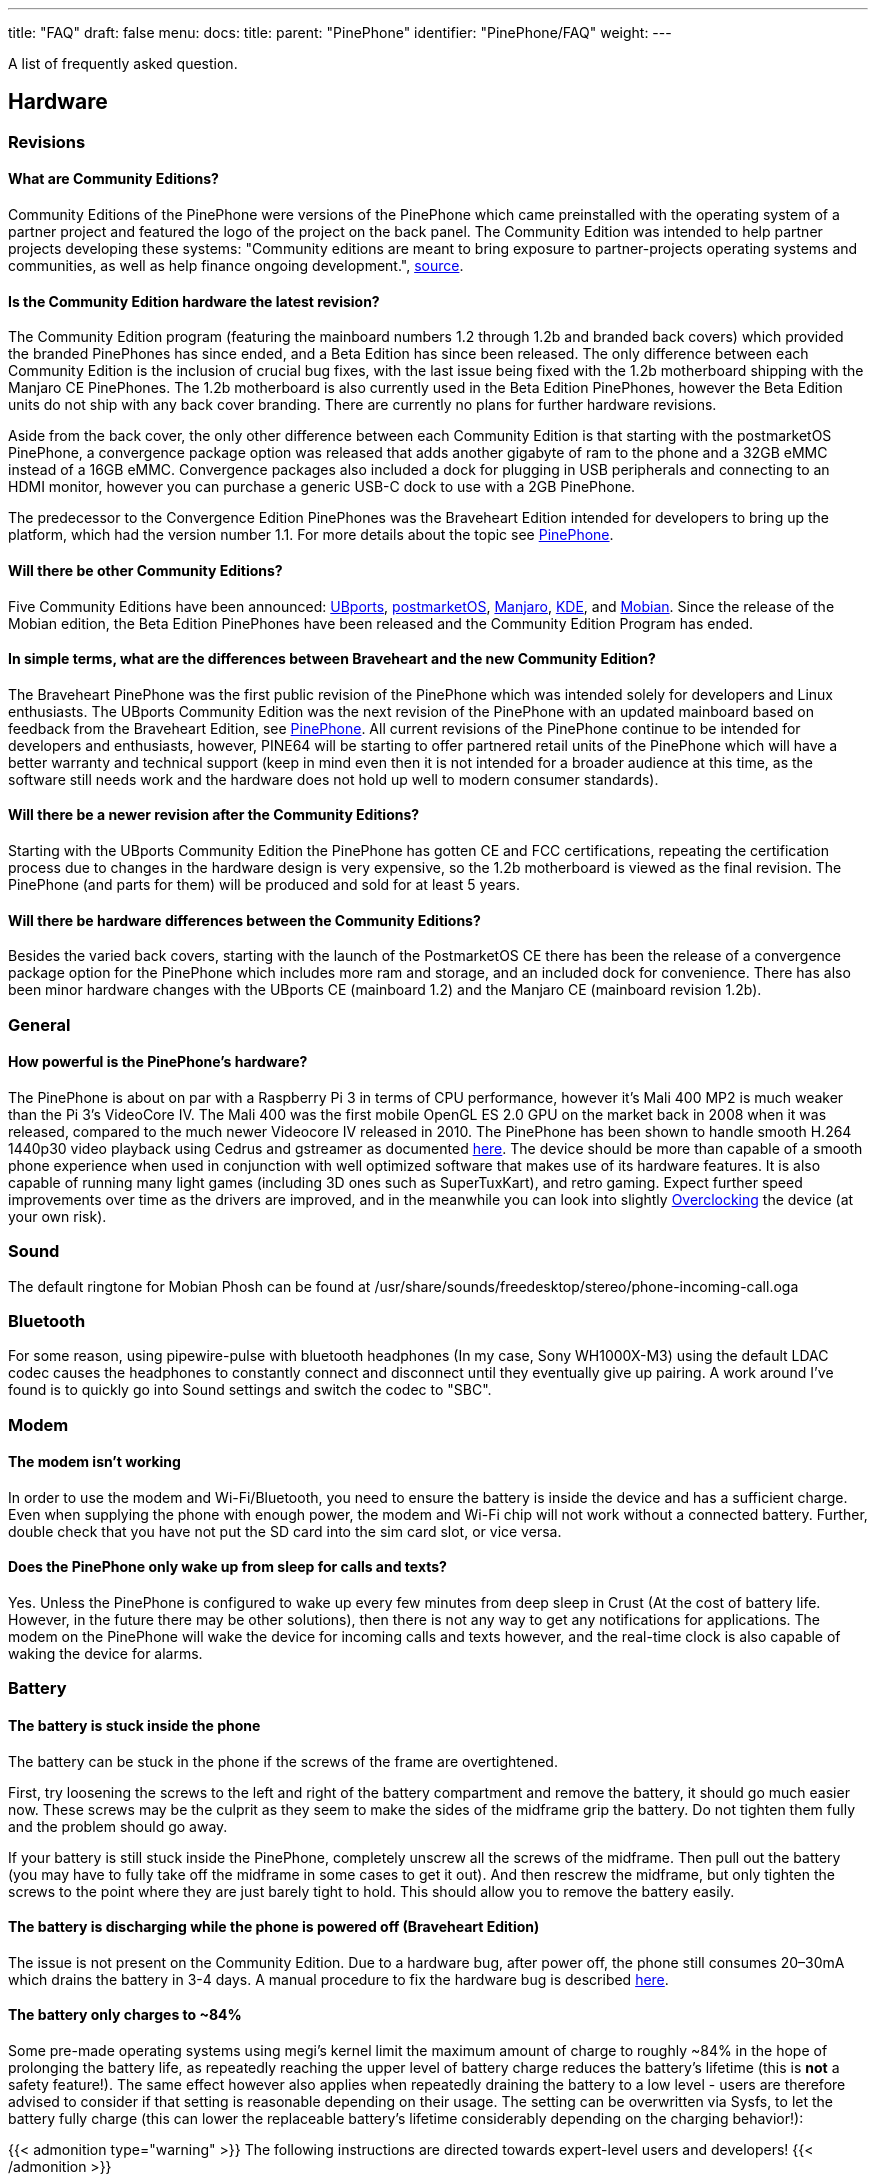 ---
title: "FAQ"
draft: false
menu:
  docs:
    title:
    parent: "PinePhone"
    identifier: "PinePhone/FAQ"
    weight: 
---

A list of frequently asked question.

== Hardware

=== Revisions

==== What are Community Editions?
Community Editions of the PinePhone were versions of the PinePhone which came preinstalled with the operating system of a partner project and featured the logo of the project on the back panel. The Community Edition was intended to help partner projects developing these systems: "Community editions are meant to bring exposure to partner-projects operating systems and communities, as well as help finance ongoing development.", https://www.pine64.org/2020/04/02/pinephone-ubports-community-edition-pre-orders-now-open/[source].

==== Is the Community Edition hardware the latest revision?

The Community Edition program (featuring the mainboard numbers 1.2 through 1.2b and branded back covers) which provided the branded PinePhones has since ended, and a Beta Edition has since been released. The only difference between each Community Edition is the inclusion of crucial bug fixes, with the last issue being fixed with the 1.2b motherboard shipping with the Manjaro CE PinePhones. The 1.2b motherboard is also currently used in the Beta Edition PinePhones, however the Beta Edition units do not ship with any back cover branding. There are currently no plans for further hardware revisions.

Aside from the back cover, the only other difference between each Community Edition is that starting with the postmarketOS PinePhone, a convergence package option was released that adds another gigabyte of ram to the phone and a 32GB eMMC instead of a 16GB eMMC. Convergence packages also included a dock for plugging in USB peripherals and connecting to an HDMI monitor, however you can purchase a generic USB-C dock to use with a 2GB PinePhone.

The predecessor to the Convergence Edition PinePhones was the Braveheart Edition intended for developers to bring up the platform, which had the version number 1.1. For more details about the topic see link:/documentation/PinePhone/Revisions[PinePhone].

==== Will there be other Community Editions?

Five Community Editions have been announced: https://www.pine64.org/2020/04/02/pinephone-ubports-community-edition-pre-orders-now-open/[UBports], https://www.pine64.org/2020/06/15/june-update-postmarketos-ce-pinephone-shipping-pine64-cluster/[postmarketOS], https://www.pine64.org/2020/08/31/pinephone-manjaro-community-edition/[Manjaro], https://www.pine64.org/2020/12/01/kde-community-edition-is-now-available/[KDE], and https://www.pine64.org/2021/01/17/mobian-community-edition/[Mobian]. Since the release of the Mobian edition, the Beta Edition PinePhones have been released and the Community Edition Program has ended.

==== In simple terms, what are the differences between Braveheart and the new Community Edition?

The Braveheart PinePhone was the first public revision of the PinePhone which was intended solely for developers and Linux enthusiasts. The UBports Community Edition was the next revision of the PinePhone with an updated mainboard based on feedback from the Braveheart Edition, see link:/documentation/PinePhone/Revisions[PinePhone]. All current revisions of the PinePhone continue to be intended for developers and enthusiasts, however, PINE64 will be starting to offer partnered retail units of the PinePhone which will have a better warranty and technical support (keep in mind even then it is not intended for a broader audience at this time, as the software still needs work and the hardware does not hold up well to modern consumer standards).

==== Will there be a newer revision after the Community Editions?

Starting with the UBports Community Edition the PinePhone has gotten CE and FCC certifications, repeating the certification process due to changes in the hardware design is very expensive, so the 1.2b motherboard is viewed as the final revision. The PinePhone (and parts for them) will be produced and sold for at least 5 years.

==== Will there be hardware differences between the Community Editions?

Besides the varied back covers, starting with the launch of the PostmarketOS CE there has been the release of a convergence package option for the PinePhone which includes more ram and storage, and an included dock for convenience. There has also been minor hardware changes with the UBports CE (mainboard 1.2) and the Manjaro CE (mainboard revision 1.2b).

=== General

==== How powerful is the PinePhone's hardware?

The PinePhone is about on par with a Raspberry Pi 3 in terms of CPU performance, however it's Mali 400 MP2 is much weaker than the Pi 3's VideoCore IV. The Mali 400 was the first mobile OpenGL ES 2.0 GPU on the market back in 2008 when it was released, compared to the much newer Videocore IV released in 2010. The PinePhone has been shown to handle smooth H.264 1440p30 video playback using Cedrus and gstreamer as documented https://xnux.eu/log/#toc-2020-09-17-video-acceleration-experiments-with-pinephone[here]. The device should be more than capable of a smooth phone experience when used in conjunction with well optimized software that makes use of its hardware features. It is also capable of running many light games (including 3D ones such as SuperTuxKart), and retro gaming. Expect further speed improvements over time as the drivers are improved, and in the meanwhile you can look into slightly link:/documentation/General/Overclocking[Overclocking] the device (at your own risk).

=== Sound

The default ringtone for Mobian Phosh can be found at /usr/share/sounds/freedesktop/stereo/phone-incoming-call.oga

=== Bluetooth

For some reason, using pipewire-pulse with bluetooth headphones (In my case, Sony WH1000X-M3) using the default LDAC codec causes the headphones to constantly connect and disconnect until they eventually give up pairing. A work around I've found is to quickly go into Sound settings and switch the codec to "SBC".

=== Modem

==== The modem isn't working

In order to use the modem and Wi-Fi/Bluetooth, you need to ensure the battery is inside the device and has a sufficient charge. Even when supplying the phone with enough power, the modem and Wi-Fi chip will not work without a connected battery. Further, double check that you have not put the SD card into the sim card slot, or vice versa.

==== Does the PinePhone only wake up from sleep for calls and texts?

Yes. Unless the PinePhone is configured to wake up every few minutes from deep sleep in Crust (At the cost of battery life. However, in the future there may be other solutions), then there is not any way to get any notifications for applications. The modem on the PinePhone will wake the device for incoming calls and texts however, and the real-time clock is also capable of waking the device for alarms.

=== Battery

==== The battery is stuck inside the phone

The battery can be stuck in the phone if the screws of the frame are overtightened.

First, try loosening the screws to the left and right of the battery compartment and remove the battery, it should go much easier now. These screws may be the culprit as they seem to make the sides of the midframe grip the battery. Do not tighten them fully and the problem should go away.

If your battery is still stuck inside the PinePhone, completely unscrew all the screws of the midframe. Then pull out the battery (you may have to fully take off the midframe in some cases to get it out). And then rescrew the midframe, but only tighten the screws to the point where they are just barely tight to hold. This should allow you to remove the battery easily.

==== The battery is discharging while the phone is powered off (Braveheart Edition)

The issue is not present on the Community Edition. Due to a hardware bug, after power off, the phone still consumes 20–30mA which drains the battery in 3-4 days. A manual procedure to fix the hardware bug is described https://xnux.eu/devices/pp-pmic-fix.jpg[here].

==== The battery only charges to ~84%

Some pre-made operating systems using megi's kernel limit the maximum amount of charge to roughly ~84% in the hope of prolonging the battery life, as repeatedly reaching the upper level of battery charge reduces the battery's lifetime (this is *not* a safety feature!). The same effect however also applies when repeatedly draining the battery to a low level - users are therefore advised to consider if that setting is reasonable depending on their usage. The setting can be overwritten via Sysfs, to let the battery fully charge (this can lower the replaceable battery's lifetime considerably depending on the charging behavior!):

{{< admonition type="warning" >}}
 The following instructions are directed towards expert-level users and developers!
{{< /admonition >}}

`echo 4350000 > /sys/class/power_supply/axp20x-battery/voltage_max_design`

=== Privacy Switches

==== What are the privacy switches doing?

[cols="1,1,1,1"]
|===
|Number
|Name
|Explanation
|Description

| 1
| Modem
| Pulls Q1501 gate up (FET disabling modem power)
| "On" enables cellular communication and GNSS hardware, "off" disables it.

| 2
| Wi-Fi / Bluetooth
| Pulls up CHIP_EN
| "On" enables Wi-Fi and Bluetooth communication hardware, "off" disables it.

| 3
| Microphone
| Breaks microphone bias voltage from the SoC
| "On" enables audio input from on-board microphones (not 3.5mm jack), "off" disables it.

| 4
| Rear camera
| Pulls up PWDN on OV5640
| "On" enables the rear camera, "off" disables it.

| 5
| Front camera
| Pulls up PWDN on GC2145
| "On" enables the front camera, "off" disables it.

| 6
| Headphone
| Pulls up IN2 on analog switch BCT4717ETB
| "On" enables audio input and output via the 3.5mm audio jack, "off" switches the jack to hardware UART mode.
|===

=== Memory

==== What's the speed difference between the eMMC and SD cards?

Maximum transfer speed of the eMMC is around 85 MB/s, while SD cards are limited to approximately 23 MB/s (even with faster cards).

=== GPS

==== GPS doesn't work

Like almost all smartphones, the PinePhone GPS antenna is small and can only get a first fix unassisted if the GPS signal is very strong. To make first fix faster and more reliable, phones download assistance data either from the phone network or from the internet. The GPS in the PinePhone modem supports the internet based assistance method, as detailed in the modem documentation, but this is currently only supported by a few distributions, and a https://gist.github.com/alastair-dm/263209b54d01209be28828e555fa6628[proof of concept script] that shows it can work.

Until aGPS support becomes standard you'll have to make some manual changes - see for example https://wiki.mobian.org/doku.php?id=location[Mobian wiki]

==== GPS can't determine direction

Currently, due to the magnetometer not being hooked up in software at this time, it is not possible for GPS software to use the phone's compass functionality. This means while you are walking it will not be possible to determine the direction of travel. This is not as much of an issue for vehicles as the faster speeds mean that it is possible to estimate the direction of travel, however it will still be an issue should the vehicle travel through a tunnel and lose GPS signal.

== Software

=== Installation

==== How can I install an operating system on the SD card / eMMC?

See link:/documentation/PinePhone/Installation_instructions[Installation instructions].

=== Updating

Read the link:/documentation/PinePhone/Software/Updating_instructions[Update instructions].

=== Booting

==== What's the boot order for SD cards and eMMC?

The PinePhone will automatically boot from microSD if a bootable card is inserted. If no (bootable) microSD is found, it will boot from eMMC.

==== How can I select different operating systems at boot?

There was a project by Danct12 which allowed the user to select different operating systems at boot, but the repository has since been archived: https://github.com/dreemurrs-embedded/Pineloader.

==== I turned on my Manjaro CE PinePhone. The red LED and screen backlight are briefly lit, then both are not and it will not boot.

This can be the result of at least one situation:

. The eMMC installation became corrupt or otherwise unbootable
. An SD card is present but not bootable (consider link:/documentation/PinePhone/Troubleshooting[PinePhone Troubleshooting])

If there is an installation of Manjaro on both the eMMC & an SD card, the SD card will always boot first on the device. Try taking the SD card out and booting the installation that is on the eMMC. If the problem persists, it is likely there is an issue with both installations and you will need to reinstall your distribution. You may also want to check with your distribution's maintainers if boot issues are a common problem in a recent update.

====  I did not install an update in Ubuntu Touch and I'm stuck on the PINE64 logo after rebooting.

. Use a USB A-C cable to plug your phone into your PC
. Hold the PinePhone's power button for 4 seconds or more to power it off.
. Wait 5 seconds
. Hold the Volume Up and Power buttons on the PinePhone to boot into recovery. You should see the LED light red, then yellow, then green. The "Installing update" screen will appear, but a progress bar to indicate update progress will not. Ignore the "Installing update" part.
. Your PC may automatically mount the PinePhone's partitions. If it does, Safely Remove or Eject all of them.
. Open a terminal on your PC. Type `telnet 172.16.42.1`
. You should receive the text 'Welcome to Rescue SD Shell|'
. In the new Rescue SD shell, type `umount /dev/mmcblk2p10; e2fsck -fy /dev/mmcblk2p10 && sync`
. Once this command pipeline finishes, type `sync && reboot -f`

Your PinePhone should reboot into Ubuntu Touch. Now head to Settings - Updates and install the new update!

If these steps did not solve your issue, please create a new thread here on the PINE64 forums, note what the problem looks like, then say that you've tried these steps already.

This is caused by corruption on the userdata partition. Normally this should be fixed by 'e2fsck' in the initramfs, however, an error in image creation means that that version of e2fsck is unable to correct the corruption. This has been fixed in all new PinePhone updates, so if you update from the factory image to any other image available to the PinePhone now, you will not experience this issue any longer.

==== The PinePhone does not boot

Most operating systems on the PinePhone do not boot if the battery is not connected or if it is fully drained. If you received a new PinePhone make sure to remove the battery isolator as explained under link:/documentation/PinePhone/Getting_started[PinePhone Getting started].

If you removed the battery isolator and the battery contacts are intact, the battery is either fully drained or there is no valid OS (or a corrupted OS or bootloader) installed on the eMMC or the SD card. Make sure to charge the phone with a compatible charger (500 mAh is not enough for modern phones), as well as the installation instruction under link:/documentation/PinePhone/Installation_instructions[Installation instructions]. If the OS got corrupted it is highly recommend to simply reflash.

If nothing works please don't hesitate to contact the community, they are eager to help and booting issues are usually very easy to solve (as they are typically either battery or installation related). The phones itself are all tested individually at the factory. Do not contact PINE64's support for booting issues.

{{< figure src="/documentation/images/Pinephone_warning.png" title="A protection foil isolates the battery for the shipping." >}}
{{< figure src="/documentation/images/Pinephone_backside.png" title="The microSD belongs in the upper slot, the micro SIM in the lower slot." >}}

==== Can I install a different OS on my Community Edition?

Yes. While all the Community Edition PinePhones come with an OS preinstalled, you are free to use any OS on the integrated storage (the eMMC) or an SD card, see link:/documentation/PinePhone/Installation_instructions[Installation instructions] and link:/documentation/PinePhone/Software/Releases[Operating systems] on how to install them.

=== Other

==== How can I enable SSH?

In Ubuntu Touch you can run "sudo start ssh" to get a one-time start, or edit /etc/init/ssh.override and remove the manual line to make it auto-start.

In other distributions you may have to install SSH through its package manager and then proceed to use its init system to enable it. For Manjaro, Arch, and Mobian you can use "systemctl enable sshd" and "systemctl start sshd" command to enable and start the ssh daemon.

==== What works, what doesn't?

For Ubuntu Touch see https://gitlab.com/ubports/community-ports/pinephone#what-works-what-doesnt.

Other distributions will have different levels of functionality. Please refer to the release page of your chosen distribution for further information.

====  I can't connect to a 2.4Ghz Wi-Fi network in Ubuntu Touch.

Reboot your device by holding the power button until the "Power" dialog appears, then pressing "Restart".

If that does not fix the issue, note that all the following conditions must be met to use Wi-Fi on the PinePhone:

. The plastic tab between the battery and the device's battery contacts has been removed
. The battery is installed
. The Wi-Fi privacy switch (switch number two) on the rear of the device is switched "ON"

Wi-Fi in the PinePhone only seems stable after a warm reboot like this.

==== What's the status of Android for the PinePhone?

Currently, there isn't any major push to get Android running well on the PinePhone. The developer Icenowy did get a partially working Android image, but it was slow and buggy, lacking some major functions. As of now, use Anbox as an alternative for your android apps, which is currently not included in Ubuntu Touch. In other distributions your millage may vary on what applications will run and how well.

==== Why are my apps loading slower than on my Android phone?

Android has multiple techniques in place to speed up launching applications after the first launch, such as the "Dalvik cache".

Using an alternative filesystem such as F2FS on the eMMC (which is considerably faster than running software on the SD card) may help improve performance slightly. Over time you can expect further optimizations and improvements in various distributions that will help speed up the PinePhone.

==== How can I turn on the backlight?

On some devices the default calibration of the backlight is not sufficient and the minimum setting of the brightness of the used OS can be too low, causing the backlight to completely shut down. In that case it is recommended to connect the phone to a charger and/or to shine a flashlight at the screen to adjust the brightness to a higher setting again.

On many Linux distributions the brightness setting is an integer between 0 and 1000 and available at runtime in /sys/class/backlight/backlight/brightness and stored at shutdown and loaded at boot from /var/lib/systemd/backlight/platform-backlight:backlight:backlight by systemd-backlight@backlight:backlight.service. Changing the brightness setting can be done at runtime, for example over SSH, by executing as root `echo 500 > /sys/class/backlight/backlight/brightness`. The stored brightness setting can be modified using another system, by mounting the root filesystem of the system you want to fix and by executing `echo 500 > [MOUNT LOCATION]/var/lib/systemd/backlight/platform-backlight\:backlight\:backlight`.

==== How can I contribute regarding the WiFi and Bluetooth firmware?

The PinePhone uses https://files.pine64.org/doc/datasheet/pine64/RTL8723BS.pdf[Realtek RTL8723CS] for its Wi-Fi and Bluetooth connectivity. Unfortunately, just like the other Realtek wireless chipsets _(https://en.wikipedia.org/wiki/Comparison_of_open-source_wireless_drivers[see more info])_ - the RTL8723CS chipset requires proprietary firmware for Wi-Fi and Bluetooth functionality. For those who want to create replacement free software firmware, resources like https://libreplanet.org/wiki/Group:Hardware/research/e-readers/Kobo/Aura_H2O_Edition_2#Firmwares[this] and https://8051enthusiast.github.io/2021/07/05/002-wifi_fun.html[this] (different chipsets, but still Realtek) could be a great starting point for further research.

=== SMS

==== The phone does not receive SMS

Sometimes incoming SMS messages are not being received, but outgoing ones, phone calls and data are working fine. One cause of this is if ModemManager fails to receive messages from the modem and they build up. These messages are not cleared by either rebooting reflashing the phone.

New versions of the https://github.com/the-modem-distro/pinephone_modem_sdk[(mostly) foss community firmware] implement a workaround that helps ModemManager receive stuck messages.

Most UIs (at least phosh, plasma, and sxmo) use ModemManager to communicate with the modem including for phone calls, cellular data, GPS and SMS.

You can check for stuck sms messages using the mmcli command:

`$ mmcli -m any --messaging-list-sms
Found 10 SMS messages:
/org/freedesktop/ModemManager1/SMS/0 (received)`

Any messages that are listed have gotten stuck, they can be deleted like this:

`$ mmcli -m any --messaging-delete-sms=77` (Repeat with all listed messages)

For more information on the messaging related actions available in mmcli you can check the help with `mmcli --help-messaging.` This article is also helpful in learning: https://electronproton.com/mmcli-command-examples/.

== Shipping

=== I did not receive an order confirmation
Check your "spam" folder. It was reported that some users did not receive an order confirmation. You will also still get a shipping notification when the device ships out, even if you didn't get an order confirmation email.

=== When does the phone ship?

For up-to-date information when the phone's shipping date is estimated, see the edits in the corresponding forum thread.

=== It is shipping day but I did not receive a shipping notification

For shipments with DHL the shipping notification is sent out as soon as the packet reached DHL's warehouse and scanned (it can take up to 24 hours after scanning after the shipment is added to DHL's database). For all other shipments (via Ascendia) the notification is sent out sometime after shipment.

=== When does my phone ship if I order now?

Orders made after Friday, 22nd May 2020 are shipped after the first bulk of pre-orders has been shipped. The exact date is not known yet due to various reasons, it may be a few weeks after the first bulk shipped. https://forum.pine64.org/showthread.php?tid=9942[The forum] will be edited with updated information and you will receive a shipping notification when the device was shipped.

=== What about import taxes?

Import taxes have to be paid by the buyer depending on the jurisdiction of the country of the buyer. Please check with your local laws if there are import taxes to pay and if so how to do the tax filing.

== Accessories

=== Protection

==== Which screen protector should I use?

Protecting your screen is important, especially for devices like the PinePhone that doesn't have access to the newest glass technology.
The Braveheart and Community Editions of the PinePhone comes with a plastic film screen protector installed, and PINE64 sells a tempered glass screen protector https://pine64.com/product/pinephone-tempered-glass-screen-protector/[in their store].

You can also buy a third-party screen protector, as the screen protectors for the iPhone 11 Pro Max/XS Max fit the PinePhone pretty well based on https://forum.pine64.org/showthread.php?tid=8458&pid=65409#pid65409[this] forum post.

=== Batteries

==== I want a replacement battery, which one should I buy?

Replacement batteries for US customers are available in the store.

Currently the PinePhone battery is known to be compatible with replacement batteries for the Samsung J700. Specifically, models "EB-BJ700BBC" and "EB-BJ700BBE" are compatible with all PinePhone models, and "EB-BJ700CBE" is compatible with Community Editions https://www.reddit.com/r/PINE64official/comments/kcof97/pinephone_replacement_battery_found_and_tested/gfrx4p2/?utm_source=reddit&utm_medium=web2x&context=3[after UBPorts] (due to plastic tabs on its bottom which only the newer phones https://forum.pine64.org/showthread.php?tid=11901[have tolerance for]).

=== External hardware

==== Will PINE64 sell other add-ons made for the PinePhone?

Yes, currently there is a keyboard case https://forum.pine64.org/showthread.php?tid=8537&pid=55396#pid55396[with similarities to the Psion 5] which includes an internal battery, and a https://www.pine64.org/2020/05/15/may-update-pinetab-pre-orders-pinephone-qi-charging-more/[Qi wireless charging] add-on planned, both of which PINE64 intends to directly sell. There is the potential for future add-ons such as a game pad, however that is currently just an idea and not in any way planned.